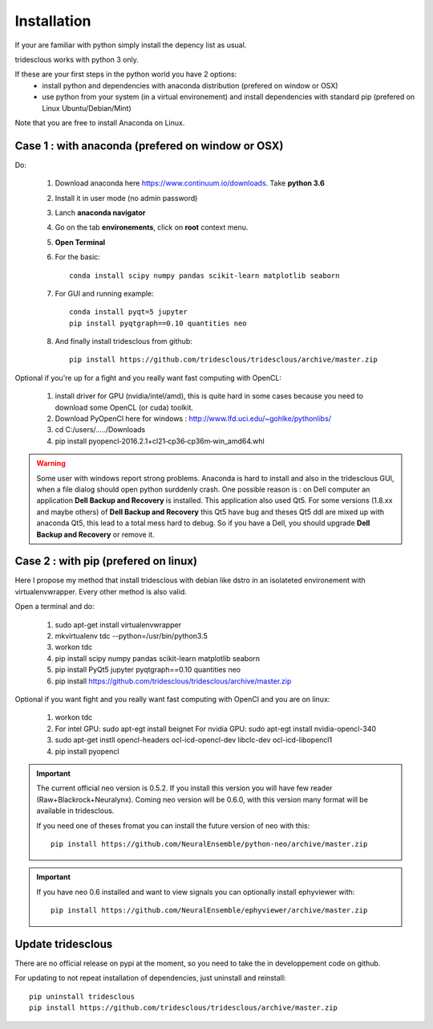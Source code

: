 Installation
=======


If your are familiar with python simply install the depency list as usual.

tridesclous works with python 3 only.



If these are your first steps in the python world you have 2 options:
  * install python and dependencies with anaconda distribution (prefered on window or OSX)
  * use python from your system (in a virtual environement) and install dependencies with standard pip (prefered on Linux Ubuntu/Debian/Mint)

Note that you are free to install Anaconda on Linux.





Case 1 : with anaconda (prefered on window or OSX)
--------------------------------------------------

Do:

  1. Download anaconda here https://www.continuum.io/downloads. Take **python 3.6**
  2. Install it in user mode (no admin password)
  3. Lanch **anaconda navigator**
  4. Go on the tab **environements**, click on **root** context menu.
  5. **Open Terminal**
  6. For the basic::
    
       conda install scipy numpy pandas scikit-learn matplotlib seaborn
     
  
  7. For GUI and running example::
  
       conda install pyqt=5 jupyter
       pip install pyqtgraph==0.10 quantities neo
     
     
  8. And finally install tridesclous from github::
  
       pip install https://github.com/tridesclous/tridesclous/archive/master.zip




Optional if you're up for a fight and you really want fast computing with OpenCL:

  1. install driver for GPU (nvidia/intel/amd), this is quite hard in some cases because you need to download some OpenCL (or cuda) toolkit.
  2. Download PyOpenCl here for windows : http://www.lfd.uci.edu/~gohlke/pythonlibs/
  3. cd C:/users/...../Downloads
  4. pip install pyopencl‑2016.2.1+cl21‑cp36‑cp36m‑win_amd64.whl
 
  

.. WARNING::

    Some user with windows report strong problems. Anaconda is hard to install and also in
    the tridesclous GUI, when a file dialog should open python surddenly crash.
    One possible reason is : on Dell computer an application **Dell Backup and Recovery**
    is installed. This application also used Qt5. For some versions (1.8.xx and maybe others)
    of **Dell Backup and Recovery** this Qt5 have bug and theses Qt5 ddl are mixed up with
    anaconda Qt5, this lead to a total mess hard to debug. So if you have a Dell, you
    should upgrade **Dell Backup and Recovery** or remove it.


Case 2 : with pip (prefered on linux)
-------------------------------------

Here I propose my method that install tridesclous with debian like dstro in an
isolateted environement with virtualenvwrapper. Every other method is also valid.

Open a terminal and do:

  1. sudo apt-get install virtualenvwrapper
  2. mkvirtualenv  tdc   --python=/usr/bin/python3.5
  3. workon tdc
  4. pip install scipy numpy pandas scikit-learn matplotlib seaborn
  5. pip install PyQt5 jupyter pyqtgraph==0.10 quantities neo
  6. pip install https://github.com/tridesclous/tridesclous/archive/master.zip


  

   
Optional if you want fight and you really want fast computing with OpenCl and you are on linux:
   
   1. workon tdc
   2. For intel GPU: sudo apt-egt install beignet
      For nvidia GPU: sudo apt-egt install nvidia-opencl-340
   3. sudo apt-get instll opencl-headers ocl-icd-opencl-dev libclc-dev ocl-icd-libopencl1
   4. pip install pyopencl

   

.. IMPORTANT::
    
    The current official neo version is 0.5.2. If you install this version you will have
    few reader (Raw+Blackrock+Neuralynx). Coming neo version will be 0.6.0, with 
    this version many format will be available in tridesclous.
    
    If you need one of theses fromat you can install the future version of neo
    with this::
        
        pip install https://github.com/NeuralEnsemble/python-neo/archive/master.zip

.. IMPORTANT::

    If you have neo 0.6 installed and want to view signals you can optionally install ephyviewer with::
    
        pip install https://github.com/NeuralEnsemble/ephyviewer/archive/master.zip


Update tridesclous
------------------

There are no official release on pypi at the moment, so you need to take the in developpement code on github.


For updating to not repeat installation of dependencies, just uninstall and reinstall::

  pip uninstall tridesclous
  pip install https://github.com/tridesclous/tridesclous/archive/master.zip

